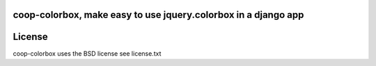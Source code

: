 coop-colorbox, make easy to use jquery.colorbox in a django app
===============================================



License
=======

coop-colorbox uses the BSD license see license.txt

